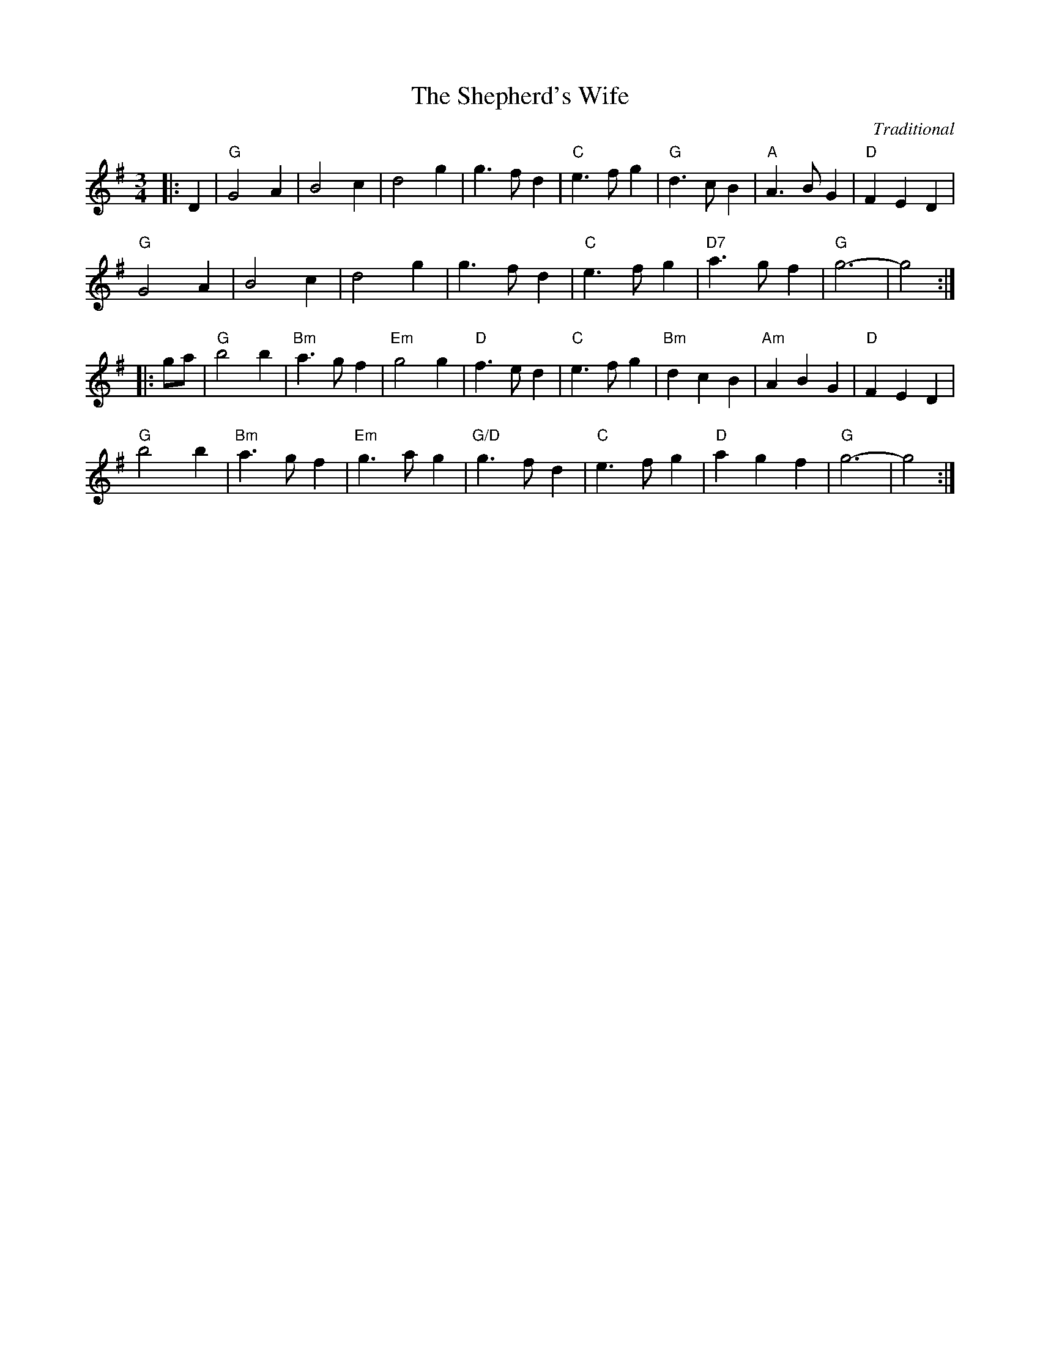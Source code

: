 X:434
T:Shepherd's Wife, The
R:Waltz
C:Traditional
M:3/4
L:1/4
K:G
|:D| "G"G2A | B2c | d2g | g>fd | "C"e>fg | "G"d>cB |"A"A>BG | "D"FED |!
"G"G2A | B2c | d2g | g>fd | "C"e>fg | "D7"a>gf | "G"g3- | g2 :|!
|:g/a/ | "G"b2b | "Bm"a>gf | "Em"g2g | "D"f>ed | "C"e>fg | "Bm"dcB | "Am" ABG | "D"FED |!
"G"b2b | "Bm"a>gf | "Em"g>ag | "G/D"g>fd | "C"e>fg | "D"agf | "G"g3-| g2 :|]
